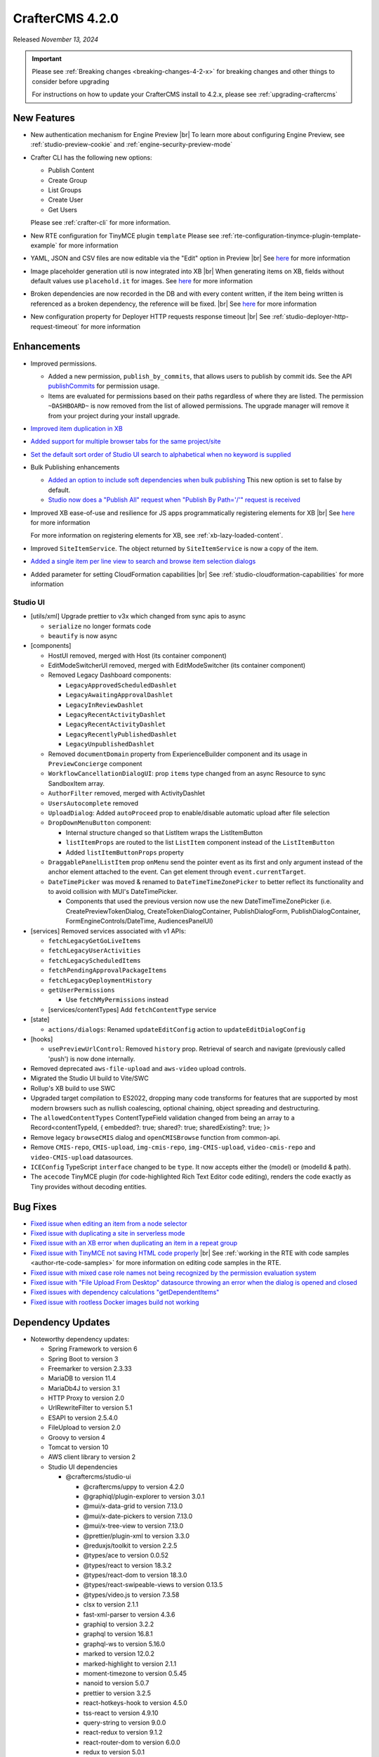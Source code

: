.. index:: CrafterCMS 4.2.0 Release Notes

----------------
CrafterCMS 4.2.0
----------------

Released *November 13, 2024*

.. important::

    Please see :ref:`Breaking changes <breaking-changes-4-2-x>` for breaking changes and other
    things to consider before upgrading

    For instructions on how to update your CrafterCMS install to 4.2.x,
    please see :ref:`upgrading-craftercms`

^^^^^^^^^^^^
New Features
^^^^^^^^^^^^
* New authentication mechanism for Engine Preview |br|
  To learn more about configuring Engine Preview, see :ref:`studio-preview-cookie` and :ref:`engine-security-preview-mode`

* Crafter CLI has the following new options:

  - Publish Content
  - Create Group
  - List Groups
  - Create User
  - Get Users

  Please see :ref:`crafter-cli` for more information.

* New RTE configuration for TinyMCE plugin ``template``
  Please see :ref:`rte-configuration-tinymce-plugin-template-example` for more information

* YAML, JSON and CSV files are now editable via the "Edit" option in Preview |br|
  See `here <https://github.com/craftercms/craftercms/issues/6980>`__ for more information

* Image placeholder generation util is now integrated into XB |br|
  When generating items on XB, fields without default values use ``placehold.it`` for images.
  See `here <https://github.com/craftercms/craftercms/issues/6668>`__ for more information

* Broken dependencies are now recorded in the DB and with every content written, if the item being written is referenced
  as a broken dependency, the reference will be fixed. |br|
  See `here <https://github.com/craftercms/craftercms/issues/6228>`__ for more information

* New configuration property for Deployer HTTP requests response timeout |br|
  See :ref:`studio-deployer-http-request-timeout` for more information

^^^^^^^^^^^^
Enhancements
^^^^^^^^^^^^
* Improved permissions.

  - Added a new permission, ``publish_by_commits``, that allows users to publish by commit ids. See the API
    `publishCommits <../_static/api/studio.html#tag/publishing/operation/publishCommits>`__ for permission usage.
  - Items are evaluated for permissions based on their paths regardless of where they are listed. The permission
    ``~DASHBOARD~`` is now removed from the list of allowed permissions. The upgrade manager will remove it from your
    project during your install upgrade.

* `Improved item duplication in XB <https://github.com/craftercms/craftercms/issues/7169>`__
* `Added support for multiple browser tabs for the same project/site <https://github.com/craftercms/craftercms/issues/6206>`__
* `Set the default sort order of Studio UI search to alphabetical when no keyword is supplied <https://github.com/craftercms/craftercms/issues/5995>`__
* Bulk Publishing enhancements

  * `Added an option to include soft dependencies when bulk publishing <https://github.com/craftercms/craftercms/issues/6191>`__
    This new option is set to false by default.
  * `Studio now does a \"Publish All\" request when \"Publish By Path='/'\" request is received <https://github.com/craftercms/craftercms/issues/5950>`__


* Improved XB ease-of-use and resilience for JS apps programmatically registering elements for XB |br|
  See `here <https://github.com/craftercms/craftercms/issues/6983>`__ for more information

  For more information on registering elements for XB, see :ref:`xb-lazy-loaded-content`.

* Improved ``SiteItemService``. The object returned by ``SiteItemService`` is now a copy of the item.

* `Added a single item per line view to search and browse item selection dialogs <https://github.com/craftercms/craftercms/issues/6517>`__

* Added parameter for setting CloudFormation capabilities |br|
  See :ref:`studio-cloudformation-capabilities` for more information

"""""""""
Studio UI
"""""""""
* [utils/xml] Upgrade prettier to v3x which changed from sync apis to async

  * ``serialize`` no longer formats code
  * ``beautify`` is now async

* [components]

  * HostUI removed, merged with Host (its container component)
  * EditModeSwitcherUI removed, merged with EditModeSwitcher (its container component)
  * Removed Legacy Dashboard components:

    * ``LegacyApprovedScheduledDashlet``
    * ``LegacyAwaitingApprovalDashlet``
    * ``LegacyInReviewDashlet``
    * ``LegacyRecentActivityDashlet``
    * ``LegacyRecentActivityDashlet``
    * ``LegacyRecentlyPublishedDashlet``
    * ``LegacyUnpublishedDashlet``

  * Removed ``documentDomain`` property from ExperienceBuilder component and its usage in ``PreviewConcierge`` component
  * ``WorkflowCancellationDialogUI``: prop ``items`` type changed from an async Resource to sync SandboxItem array.
  * ``AuthorFilter`` removed, merged with ActivityDashlet
  * ``UsersAutocomplete`` removed
  * ``UploadDialog``: Added ``autoProceed`` prop to enable/disable automatic upload after file selection
  * ``DropDownMenuButton`` component:

    * Internal structure changed so that ListItem wraps the ListItemButton
    * ``listItemProps`` are routed to the list ``ListItem`` component instead of the ``ListItemButton``
    * Added ``listItemButtonProps`` property

  * ``DraggablePanelListItem`` prop ``onMenu`` send the pointer event as its first and only argument instead of the anchor element attached to the event. Can get element through ``event.currentTarget``.
  * ``DateTimePicker`` was moved & renamed to ``DateTimeTimeZonePicker`` to better reflect its functionality and to avoid collision with MUI's DateTimePicker.

    *  Components that used the previous version now use the new DateTimeTimeZonePicker (i.e. CreatePreviewTokenDialog, CreateTokenDialogContainer, PublishDialogForm, PublishDialogContainer, FormEngineControls/DateTime, AudiencesPanelUI)

* [services] Removed services associated with v1 APIs:

  * ``fetchLegacyGetGoLiveItems``
  * ``fetchLegacyUserActivities``
  * ``fetchLegacyScheduledItems``
  * ``fetchPendingApprovalPackageItems``
  * ``fetchLegacyDeploymentHistory``
  * ``getUserPermissions``

    * Use ``fetchMyPermissions`` instead

  * [services/contentTypes] Add ``fetchContentType`` service

* [state]

  * ``actions/dialogs``: Renamed ``updateEditConfig`` action to ``updateEditDialogConfig``

* [hooks]

  * ``usePreviewUrlControl``: Removed ``history`` prop. Retrieval of search and navigate (previously called 'push') is now done internally.

* Removed deprecated ``aws-file-upload`` and ``aws-video`` upload controls.
* Migrated the Studio UI build to Vite/SWC
* Rollup's XB build to use SWC
* Upgraded target compilation to ES2022, dropping many code transforms for features that are supported by most modern browsers such as nullish coalescing, optional chaining, object spreading and destructuring.
* The ``allowedContentTypes`` ContentTypeField validation changed from being an array to a Record<contentTypeId, { embedded?: true; shared?: true; sharedExisting?: true; }>
* Remove legacy ``browseCMIS`` dialog and ``openCMISBrowse`` function from common-api.
* Remove ``CMIS-repo``, ``CMIS-upload``, ``img-cmis-repo``, ``img-CMIS-upload``, ``video-cmis-repo`` and ``video-CMIS-upload`` datasources.
* ``ICEConfig`` TypeScript ``interface`` changed to be ``type``. It now accepts either the (model) or (modelId & path).
* The ``acecode`` TinyMCE plugin (for code-highlighted Rich Text Editor code editing), renders the code exactly as Tiny provides without decoding entities.


^^^^^^^^^
Bug Fixes
^^^^^^^^^
* `Fixed issue when editing an item from a node selector  <https://github.com/craftercms/craftercms/issues/7469>`__
* `Fixed issue with duplicating a site in serverless mode <https://github.com/craftercms/craftercms/issues/7392>`__
* `Fixed issue with an XB error when duplicating an item in a repeat group <https://github.com/craftercms/craftercms/issues/7151>`__
* `Fixed issue with TinyMCE not saving HTML code properly <https://github.com/craftercms/craftercms/issues/7079>`__ |br|
  See :ref:`working in the RTE with code samples <author-rte-code-samples>` for more information on editing code samples in the RTE.
* `Fixed issue with mixed case role names not being recognized by the permission evaluation system <https://github.com/craftercms/craftercms/issues/7001>`__
* `Fixed issue with \"File Upload From Desktop\" datasource throwing an error when the dialog is opened and closed <https://github.com/craftercms/craftercms/issues/6697>`__
* `Fixed issues with dependency calculations \"getDependentItems\" <https://github.com/craftercms/craftercms/issues/6189>`__
* `Fixed issue with rootless Docker images build not working <https://github.com/craftercms/craftercms/issues/7291>`__

^^^^^^^^^^^^^^^^^^
Dependency Updates
^^^^^^^^^^^^^^^^^^
* Noteworthy dependency updates:

  - Spring Framework to version 6
  - Spring Boot to version 3
  - Freemarker to version 2.3.33
  - MariaDB to version 11.4
  - MariaDb4J to version 3.1
  - HTTP Proxy to version 2.0
  - UrlRewriteFilter to version 5.1
  - ESAPI to version 2.5.4.0
  - FileUpload to version 2.0
  - Groovy to version 4
  - Tomcat to version 10
  - AWS client library to version 2
  - Studio UI dependencies

    - @craftercms/studio-ui

      - @craftercms/uppy to version 4.2.0
      - @graphiql/plugin-explorer to version 3.0.1
      - @mui/x-data-grid to version 7.13.0
      - @mui/x-date-pickers to version 7.13.0
      - @mui/x-tree-view to version 7.13.0
      - @prettier/plugin-xml to version 3.3.0
      - @reduxjs/toolkit to version 2.2.5
      - @types/ace to version 0.0.52
      - @types/react to version 18.3.2
      - @types/react-dom to version 18.3.0
      - @types/react-swipeable-views to version 0.13.5
      - @types/video.js to version 7.3.58
      - clsx to version 2.1.1
      - fast-xml-parser to version 4.3.6
      - graphiql to version 3.2.2
      - graphql to version 16.8.1
      - graphql-ws to version 5.16.0
      - marked to version 12.0.2
      - marked-highlight to version 2.1.1
      - moment-timezone to version 0.5.45
      - nanoid to version 5.0.7
      - prettier to version 3.2.5
      - react-hotkeys-hook to version 4.5.0
      - tss-react to version 4.9.10
      - query-string to version 9.0.0
      - react-redux to version 9.1.2
      - react-router-dom to version 6.0.0
      - redux to version 5.0.1
      - redux-observable to version 3.0.0-rc.2
      - video.js to version 8.12.0

    - @craftercms/experience-builder

      - @craftercms/classes to version 4.2.0
      - @craftercms/content to version 4.2.0
      - @craftercms/ice to version 4.2.0
      - @craftercms/search to version 4.2.0
      - @craftercms/studio-ui to version 4.2.0
      - @reduxjs/toolkit to version 2.2.5
      - @rollup/plugin-alias to version 5.1.0
      - @types/react-dom to version 18.3.0
      - react-hotkeys-hook to version 4.5.0
      - react-is to version 18.3.1
      - uuid to version 10.0.0
      - react-redux to version 9.1.2
      - redux to version 5.0.1
      - redux-observable to version 3.0.0-rc.2

    - @craftercms/search

      - uuid to version 10.0.0

    - @craftercms/redux

      - @reduxjs/toolkit to version 2.2.2
      - redux to version 5.0.1
      - redux-observable to version 3.0.0-rc.2

    - @craftercms/classes

      - query-string to version 9.1.0

For a complete list of community tickets, please visit: `GitHub 4.2.0 <https://github.com/orgs/craftercms/projects/6/views/1>`_

For information on upgrading 3.1.x sites, see :ref:`here <compatibility-with-3.1.x>`

|hr|
